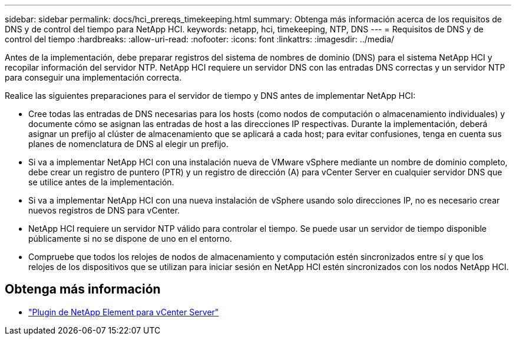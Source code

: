 ---
sidebar: sidebar 
permalink: docs/hci_prereqs_timekeeping.html 
summary: Obtenga más información acerca de los requisitos de DNS y de control del tiempo para NetApp HCI. 
keywords: netapp, hci, timekeeping, NTP, DNS 
---
= Requisitos de DNS y de control del tiempo
:hardbreaks:
:allow-uri-read: 
:nofooter: 
:icons: font
:linkattrs: 
:imagesdir: ../media/


[role="lead"]
Antes de la implementación, debe preparar registros del sistema de nombres de dominio (DNS) para el sistema NetApp HCI y recopilar información del servidor NTP. NetApp HCI requiere un servidor DNS con las entradas DNS correctas y un servidor NTP para conseguir una implementación correcta.

Realice las siguientes preparaciones para el servidor de tiempo y DNS antes de implementar NetApp HCI:

* Cree todas las entradas de DNS necesarias para los hosts (como nodos de computación o almacenamiento individuales) y documente cómo se asignan las entradas de host a las direcciones IP respectivas. Durante la implementación, deberá asignar un prefijo al clúster de almacenamiento que se aplicará a cada host; para evitar confusiones, tenga en cuenta sus planes de nomenclatura de DNS al elegir un prefijo.
* Si va a implementar NetApp HCI con una instalación nueva de VMware vSphere mediante un nombre de dominio completo, debe crear un registro de puntero (PTR) y un registro de dirección (A) para vCenter Server en cualquier servidor DNS que se utilice antes de la implementación.
* Si va a implementar NetApp HCI con una nueva instalación de vSphere usando solo direcciones IP, no es necesario crear nuevos registros de DNS para vCenter.
* NetApp HCI requiere un servidor NTP válido para controlar el tiempo. Se puede usar un servidor de tiempo disponible públicamente si no se dispone de uno en el entorno.
* Compruebe que todos los relojes de nodos de almacenamiento y computación estén sincronizados entre sí y que los relojes de los dispositivos que se utilizan para iniciar sesión en NetApp HCI estén sincronizados con los nodos NetApp HCI.


[discrete]
== Obtenga más información

* https://docs.netapp.com/us-en/vcp/index.html["Plugin de NetApp Element para vCenter Server"^]

